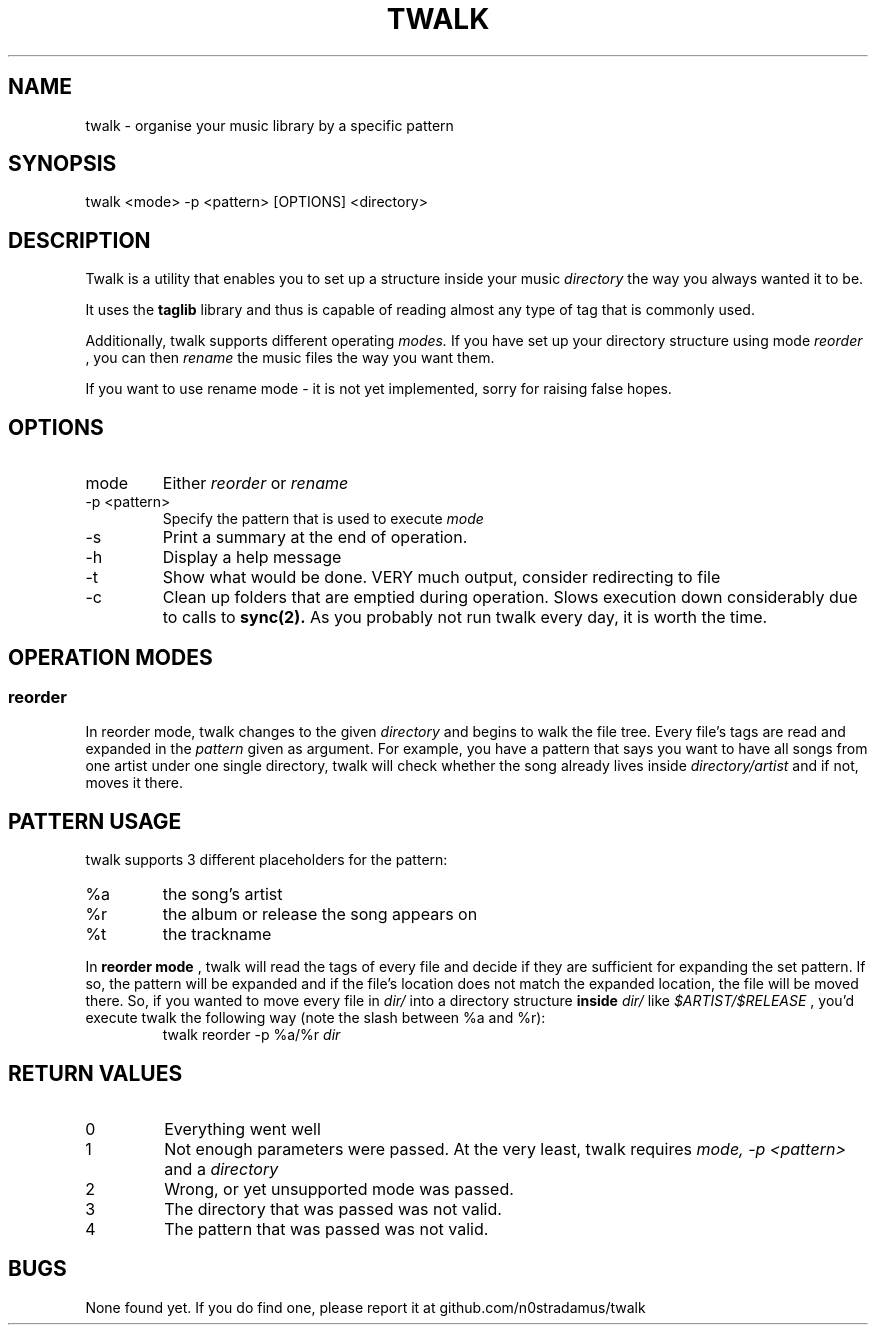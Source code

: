 .\" manpage for the userspace (section 1) program 'twalk'
.\" vim: set tw=70
.TH TWALK 1 "2012-04-19" "twalk 0.0.1a" "User manual"
.SH NAME
twalk \- organise your music library by a specific pattern

.SH SYNOPSIS
twalk <mode> -p <pattern> [OPTIONS] <directory>

.SH DESCRIPTION
Twalk is a utility that enables you to set up a structure
inside your music 
.I directory 
the way you always wanted it to be.
.PP
It uses the
.B taglib
library and thus is capable of reading almost any type of tag that is
commonly used.
.PP
Additionally, twalk supports different operating
.I modes.
If you have set up your directory structure using mode
.I reorder
, you can then
.I rename
the music files the way you want them.
.PP
If you want to use rename mode - it is not yet implemented, sorry for
raising false hopes.

.SH OPTIONS
.IP mode
Either
.I reorder
or
.I rename
.IP "-p <pattern>"
Specify the pattern that is used to execute 
.I mode
.IP -s
Print a summary at the end of operation.
.IP -h
Display a help message
.IP -t
Show what would be done. VERY much output, consider redirecting to file
.IP -c
Clean up folders that are emptied during operation.
Slows execution down considerably due to calls to
.B sync(2).
As you probably not run twalk every day, it is worth the time.

.SH OPERATION MODES
.SS reorder
In reorder mode, twalk changes to the given
.I directory
and begins to walk the file tree. Every file's tags are read and
expanded in the 
.I pattern
given as argument.
For example, you have a pattern that says you want to have all songs
from one artist under one single directory, twalk will check whether
the song already lives inside
.I directory/artist
and if not, moves it there.

.SH PATTERN USAGE
twalk supports 3 different placeholders for the pattern:
.IP %a
the song's artist
.IP %r
the album or release the song appears on
.IP %t
the trackname
.PP
In
.B reorder mode
, twalk will read the tags of every file and decide if they are
sufficient for expanding the set pattern. If so, the pattern will be
expanded and if the file's location does not match the expanded
location, the file will be moved there. So, if you wanted to move every file in
.I dir/
into a directory structure
.B inside
.I dir/
like
.I $ARTIST/$RELEASE
, you'd execute twalk the following way (note the slash between %a and %r):
.RS
twalk reorder -p %a/%r
.I dir
.RE

.SH RETURN VALUES
.IP 0
Everything went well
.IP 1
Not enough parameters were passed. At the very least, twalk requires
.I mode, -p <pattern>
and a
.I directory
.IP 2
Wrong, or yet unsupported mode was passed.
.IP 3
The directory that was passed was not valid.
.IP 4
The pattern that was passed was not valid.

.SH BUGS
None found yet. If you do find one, please report it at github.com/n0stradamus/twalk
